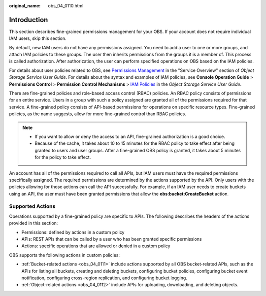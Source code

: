 :original_name: obs_04_0110.html

.. _obs_04_0110:

Introduction
============

This section describes fine-grained permissions management for your OBS. If your account does not require individual IAM users, skip this section.

By default, new IAM users do not have any permissions assigned. You need to add a user to one or more groups, and attach IAM policies to these groups. The user then inherits permissions from the groups it is a member of. This process is called authorization. After authorization, the user can perform specified operations on OBS based on the IAM policies.

For details about user policies related to OBS, see `Permissions Management <https://docs.otc.t-systems.com/en-us/usermanual/obs/obs_03_0045.html>`__ in the "Service Overview" section of *Object Storage Service User Guide*. For details about the syntax and examples of IAM policies, see **Console Operation Guide** > **Permissions Control** > **Permission Control Mechanisms** > `IAM Policies <https://docs.otc.t-systems.com/en-us/usermanual/obs/obs_03_0110.html>`__ in the *Object Storage Service User Guide*.

There are fine-grained policies and role-based access control (RBAC) policies. An RBAC policy consists of permissions for an entire service. Users in a group with such a policy assigned are granted all of the permissions required for that service. A fine-grained policy consists of API-based permissions for operations on specific resource types. Fine-grained policies, as the name suggests, allow for more fine-grained control than RBAC policies.

.. note::

   -  If you want to allow or deny the access to an API, fine-grained authorization is a good choice.
   -  Because of the cache, it takes about 10 to 15 minutes for the RBAC policy to take effect after being granted to users and user groups. After a fine-grained OBS policy is granted, it takes about 5 minutes for the policy to take effect.

An account has all of the permissions required to call all APIs, but IAM users must have the required permissions specifically assigned. The required permissions are determined by the actions supported by the API. Only users with the policies allowing for those actions can call the API successfully. For example, if an IAM user needs to create buckets using an API, the user must have been granted permissions that allow the **obs:bucket:CreateBucket** action.

Supported Actions
-----------------

Operations supported by a fine-grained policy are specific to APIs. The following describes the headers of the actions provided in this section:

-  Permissions: defined by actions in a custom policy
-  APIs: REST APIs that can be called by a user who has been granted specific permissions
-  Actions: specific operations that are allowed or denied in a custom policy

OBS supports the following actions in custom policies:

-  :ref:`Bucket-related actions <obs_04_0111>` include actions supported by all OBS bucket-related APIs, such as the APIs for listing all buckets, creating and deleting buckets, configuring bucket policies, configuring bucket event notification, configuring cross-region replication, and configuring bucket logging.
-  :ref:`Object-related actions <obs_04_0112>` include APIs for uploading, downloading, and deleting objects.

